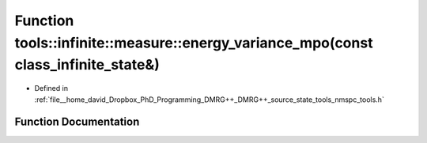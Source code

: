 .. _exhale_function_namespacetools_1_1infinite_1_1measure_1a6e0aca8766d46be42b6b95bd5f22ff66:

Function tools::infinite::measure::energy_variance_mpo(const class_infinite_state&)
===================================================================================

- Defined in :ref:`file__home_david_Dropbox_PhD_Programming_DMRG++_DMRG++_source_state_tools_nmspc_tools.h`


Function Documentation
----------------------


.. doxygenfunction:: tools::infinite::measure::energy_variance_mpo(const class_infinite_state&)

